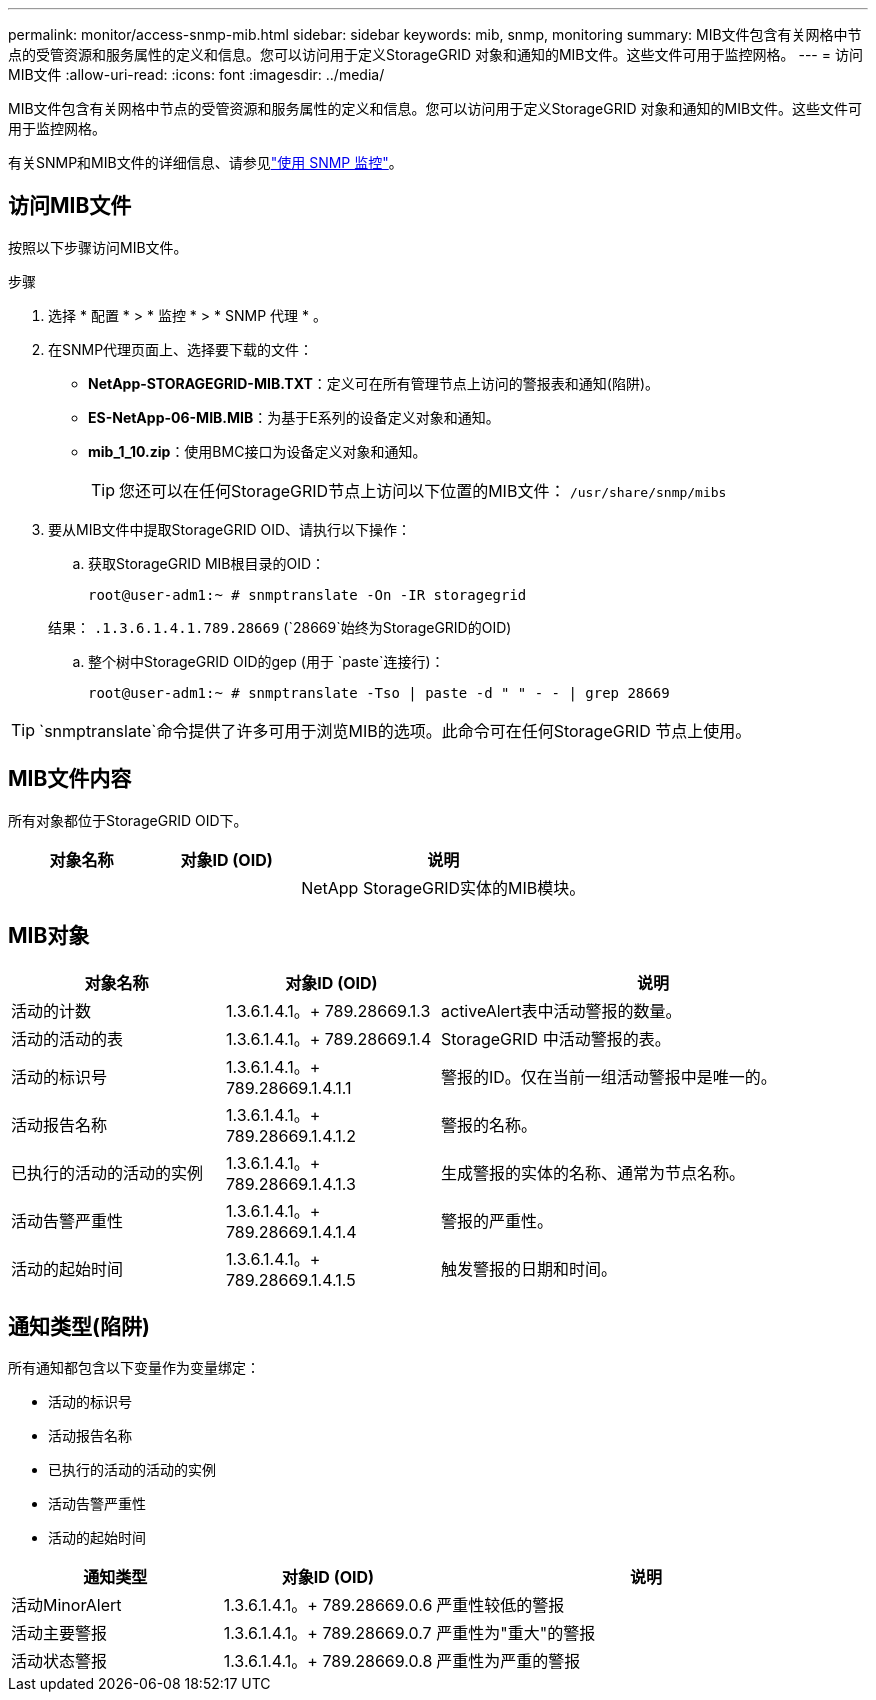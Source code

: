 ---
permalink: monitor/access-snmp-mib.html 
sidebar: sidebar 
keywords: mib, snmp, monitoring 
summary: MIB文件包含有关网格中节点的受管资源和服务属性的定义和信息。您可以访问用于定义StorageGRID 对象和通知的MIB文件。这些文件可用于监控网格。 
---
= 访问MIB文件
:allow-uri-read: 
:icons: font
:imagesdir: ../media/


[role="lead"]
MIB文件包含有关网格中节点的受管资源和服务属性的定义和信息。您可以访问用于定义StorageGRID 对象和通知的MIB文件。这些文件可用于监控网格。

有关SNMP和MIB文件的详细信息、请参见link:using-snmp-monitoring.html["使用 SNMP 监控"]。



== 访问MIB文件

按照以下步骤访问MIB文件。

.步骤
. 选择 * 配置 * > * 监控 * > * SNMP 代理 * 。
. 在SNMP代理页面上、选择要下载的文件：
+
** *NetApp-STORAGEGRID-MIB.TXT*：定义可在所有管理节点上访问的警报表和通知(陷阱)。
** *ES-NetApp-06-MIB.MIB*：为基于E系列的设备定义对象和通知。
** *mib_1_10.zip*：使用BMC接口为设备定义对象和通知。
+
[]
====

TIP: 您还可以在任何StorageGRID节点上访问以下位置的MIB文件： `/usr/share/snmp/mibs`

====


. 要从MIB文件中提取StorageGRID OID、请执行以下操作：
+
.. 获取StorageGRID MIB根目录的OID：
+
`root@user-adm1:~ # snmptranslate -On -IR storagegrid`

+
结果： `.1.3.6.1.4.1.789.28669` (`28669`始终为StorageGRID的OID)

.. 整个树中StorageGRID OID的gep (用于 `paste`连接行)：
+
`root@user-adm1:~ # snmptranslate -Tso | paste -d " " - - | grep 28669`






TIP:  `snmptranslate`命令提供了许多可用于浏览MIB的选项。此命令可在任何StorageGRID 节点上使用。



== MIB文件内容

所有对象都位于StorageGRID OID下。

[cols="1a,1a,2a"]
|===
| 对象名称 | 对象ID (OID) | 说明 


| .iso.org.dod.internet。+私有企业。+ NetApp.storagegrid | .1.3.6.1.4.1.789.28669  a| 
NetApp StorageGRID实体的MIB模块。

|===


== MIB对象

[cols="1a,1a,2a"]
|===
| 对象名称 | 对象ID (OID) | 说明 


| 活动的计数 | 1.3.6.1.4.1。+ 789.28669.1.3  a| 
activeAlert表中活动警报的数量。



| 活动的活动的表 | 1.3.6.1.4.1。+ 789.28669.1.4  a| 
StorageGRID 中活动警报的表。



| 活动的标识号 | 1.3.6.1.4.1。+ 789.28669.1.4.1.1  a| 
警报的ID。仅在当前一组活动警报中是唯一的。



| 活动报告名称 | 1.3.6.1.4.1。+ 789.28669.1.4.1.2  a| 
警报的名称。



| 已执行的活动的活动的实例 | 1.3.6.1.4.1。+ 789.28669.1.4.1.3  a| 
生成警报的实体的名称、通常为节点名称。



| 活动告警严重性 | 1.3.6.1.4.1。+ 789.28669.1.4.1.4  a| 
警报的严重性。



| 活动的起始时间 | 1.3.6.1.4.1。+ 789.28669.1.4.1.5  a| 
触发警报的日期和时间。

|===


== 通知类型(陷阱)

所有通知都包含以下变量作为变量绑定：

* 活动的标识号
* 活动报告名称
* 已执行的活动的活动的实例
* 活动告警严重性
* 活动的起始时间


[cols="1a,1a,2a"]
|===
| 通知类型 | 对象ID (OID) | 说明 


| 活动MinorAlert | 1.3.6.1.4.1。+ 789.28669.0.6  a| 
严重性较低的警报



| 活动主要警报 | 1.3.6.1.4.1。+ 789.28669.0.7  a| 
严重性为"重大"的警报



| 活动状态警报 | 1.3.6.1.4.1。+ 789.28669.0.8  a| 
严重性为严重的警报

|===